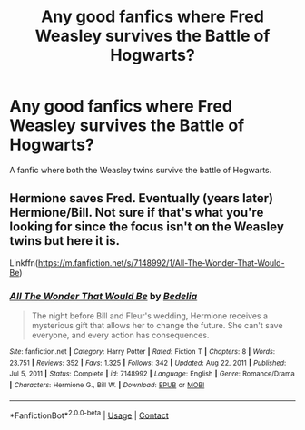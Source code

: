 #+TITLE: Any good fanfics where Fred Weasley survives the Battle of Hogwarts?

* Any good fanfics where Fred Weasley survives the Battle of Hogwarts?
:PROPERTIES:
:Author: TheWiseSquid884
:Score: 3
:DateUnix: 1614738766.0
:DateShort: 2021-Mar-03
:FlairText: Request
:END:
A fanfic where both the Weasley twins survive the battle of Hogwarts.


** Hermione saves Fred. Eventually (years later) Hermione/Bill. Not sure if that's what you're looking for since the focus isn't on the Weasley twins but here it is.

Linkffn([[https://m.fanfiction.net/s/7148992/1/All-The-Wonder-That-Would-Be]])
:PROPERTIES:
:Author: hp_777
:Score: 2
:DateUnix: 1614779267.0
:DateShort: 2021-Mar-03
:END:

*** [[https://www.fanfiction.net/s/7148992/1/][*/All The Wonder That Would Be/*]] by [[https://www.fanfiction.net/u/2106788/Bedelia][/Bedelia/]]

#+begin_quote
  The night before Bill and Fleur's wedding, Hermione receives a mysterious gift that allows her to change the future. She can't save everyone, and every action has consequences.
#+end_quote

^{/Site/:} ^{fanfiction.net} ^{*|*} ^{/Category/:} ^{Harry} ^{Potter} ^{*|*} ^{/Rated/:} ^{Fiction} ^{T} ^{*|*} ^{/Chapters/:} ^{8} ^{*|*} ^{/Words/:} ^{23,751} ^{*|*} ^{/Reviews/:} ^{352} ^{*|*} ^{/Favs/:} ^{1,325} ^{*|*} ^{/Follows/:} ^{342} ^{*|*} ^{/Updated/:} ^{Aug} ^{22,} ^{2011} ^{*|*} ^{/Published/:} ^{Jul} ^{5,} ^{2011} ^{*|*} ^{/Status/:} ^{Complete} ^{*|*} ^{/id/:} ^{7148992} ^{*|*} ^{/Language/:} ^{English} ^{*|*} ^{/Genre/:} ^{Romance/Drama} ^{*|*} ^{/Characters/:} ^{Hermione} ^{G.,} ^{Bill} ^{W.} ^{*|*} ^{/Download/:} ^{[[http://www.ff2ebook.com/old/ffn-bot/index.php?id=7148992&source=ff&filetype=epub][EPUB]]} ^{or} ^{[[http://www.ff2ebook.com/old/ffn-bot/index.php?id=7148992&source=ff&filetype=mobi][MOBI]]}

--------------

*FanfictionBot*^{2.0.0-beta} | [[https://github.com/FanfictionBot/reddit-ffn-bot/wiki/Usage][Usage]] | [[https://www.reddit.com/message/compose?to=tusing][Contact]]
:PROPERTIES:
:Author: FanfictionBot
:Score: 1
:DateUnix: 1614779287.0
:DateShort: 2021-Mar-03
:END:
